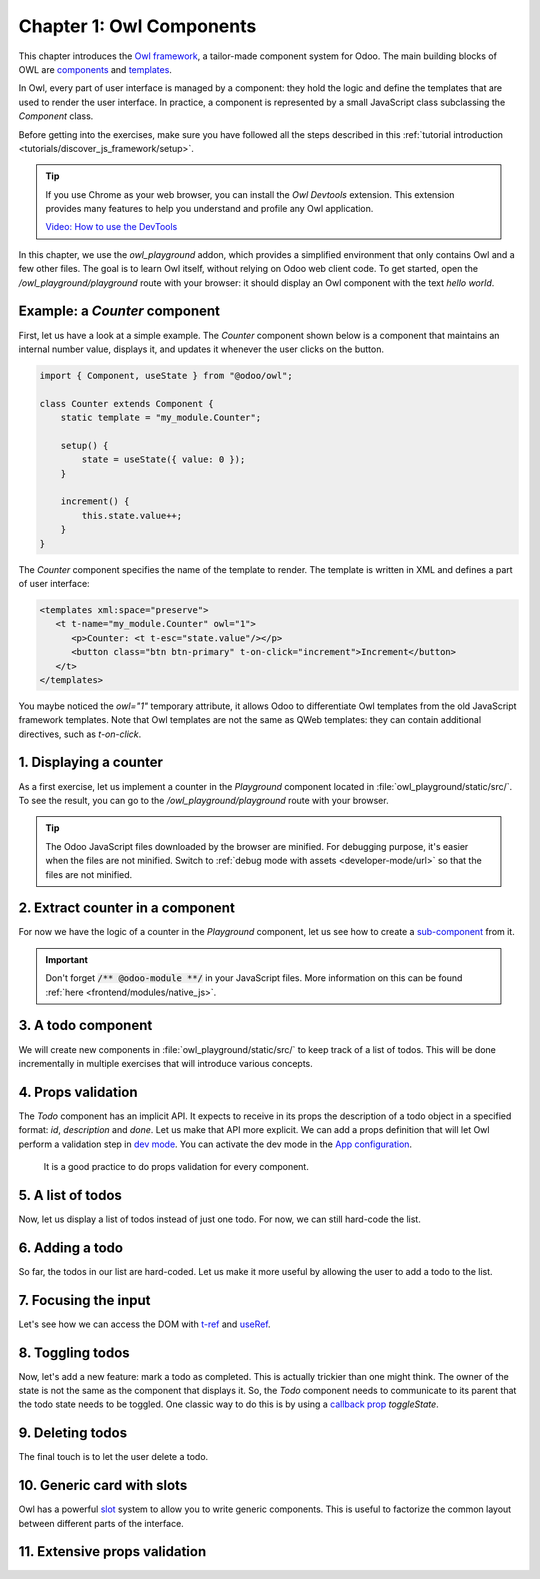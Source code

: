 =========================
Chapter 1: Owl Components
=========================

This chapter introduces the `Owl framework <https://github.com/odoo/owl>`_, a tailor-made component
system for Odoo. The main building blocks of OWL are `components
<{OWL_PATH}/doc/reference/component.md>`_ and `templates <{OWL_PATH}/doc/reference/templates.md>`_.

In Owl, every part of user interface is managed by a component: they hold the logic and define the
templates that are used to render the user interface. In practice, a component is represented by a
small JavaScript class subclassing the `Component` class.

Before getting into the exercises, make sure you have followed all the steps described in this
:ref:`tutorial introduction <tutorials/discover_js_framework/setup>`.

.. spoiler:: Solutions

   The solutions for each exercise of the chapter are hosted on the `official Leansoft Tutorials
   repository
   <https://github.com/odoo/tutorials/commits/{CURRENT_MAJOR_BRANCH}-solutions/owl_playground>`_. It
   is recommended to try to solve them first without looking at the solution!

.. tip::
   If you use Chrome as your web browser, you can install the `Owl Devtools` extension. This
   extension provides many features to help you understand and profile any Owl application.

   `Video: How to use the DevTools <https://www.youtube.com/watch?v=IUyQjwnrpzM>`_

In this chapter, we use the `owl_playground` addon, which provides a simplified environment that
only contains Owl and a few other files. The goal is to learn Owl itself, without relying on Odoo
web client code. To get started, open the `/owl_playground/playground` route with your browser: it
should display an Owl component with the text *hello world*.

Example: a `Counter` component
==============================

First, let us have a look at a simple example. The `Counter` component shown below is a component
that maintains an internal number value, displays it, and updates it whenever the user clicks on the
button.

.. code-block:: js

   import { Component, useState } from "@odoo/owl";

   class Counter extends Component {
       static template = "my_module.Counter";

       setup() {
           state = useState({ value: 0 });
       }

       increment() {
           this.state.value++;
       }
   }

The `Counter` component specifies the name of the template to render. The template is written in XML
and defines a part of user interface:

.. code-block:: xml

   <templates xml:space="preserve">
      <t t-name="my_module.Counter" owl="1">
         <p>Counter: <t t-esc="state.value"/></p>
         <button class="btn btn-primary" t-on-click="increment">Increment</button>
      </t>
   </templates>

You maybe noticed the `owl="1"` temporary attribute, it allows Odoo to differentiate Owl
templates from the old JavaScript framework templates. Note that Owl templates are not the same
as QWeb templates: they can contain additional directives, such as `t-on-click`.

1. Displaying a counter
=======================

As a first exercise, let us implement a counter in the `Playground` component located in
:file:`owl_playground/static/src/`. To see the result, you can go to the `/owl_playground/playground`
route with your browser.

.. exercise::

   #. Modify :file:`playground.js` so that it acts as a counter like in the example above. You will
      need to use the `useState hook
      <{OWL_PATH}/doc/reference/hooks.md#usestate>`_ so that the component is re-rendered
      whenever any part of the state object that has been read by this component is modified.
   #. In the same component, create an `increment` method.
   #. Modify the template in :file:`playground.xml` so that it displays your counter variable. Use
      `t-esc <{OWL_PATH}/doc/reference/templates.md#outputting-data>`_ to output the data.
   #. Add a button in the template and specify a `t-on-click
      <{OWL_PATH}/doc/reference/event_handling.md#event-handling>`_ attribute in the button to
      trigger the `increment` method whenever the button is clicked.

.. image:: 01_owl_components/counter.png
   :scale: 70%
   :align: center

.. tip::
   The Odoo JavaScript files downloaded by the browser are minified. For debugging purpose, it's
   easier when the files are not minified. Switch to
   :ref:`debug mode with assets <developer-mode/url>` so that the files are not minified.

2. Extract counter in a component
=================================

For now we have the logic of a counter in the `Playground` component, let us see how to create a
`sub-component <{OWL_PATH}/doc/reference/component.md#sub-components>`_ from it.

.. exercise::

   #. Extract the counter code from the `Playground` component into a new `Counter` component.
   #. You can do it in the same file first, but once it's done, update your code to move the
      `Counter` in its own folder and file. Import it relatively from `./counter/counter`. Make sure
      the template is in its own file, with the same name.

.. important::
   Don't forget :code:`/** @odoo-module **/` in your JavaScript files. More information on this can
   be found :ref:`here <frontend/modules/native_js>`.

3. A todo component
===================

We will create new components in :file:`owl_playground/static/src/` to keep track of a list of
todos. This will be done incrementally in multiple exercises that will introduce various concepts.

.. exercise::

   #. Create a `Todo` component that receive a `todo` object in `props
      <{OWL_PATH}/doc/reference/props.md>`_, and display it. It should show something like
      **3. buy milk**.
   #. Add the Bootstrap classes `text-muted` and `text-decoration-line-through` on the task if it is
      done. To do that, you can use `dynamic attributes
      <{OWL_PATH}/doc/reference/templates.md#dynamic-attributes>`_.
   #. Modify :file:`owl_playground/static/src/playground.js` and
      :file:`owl_playground/static/src/playground.xml` to display your new `Todo` component with
      some hard-coded props to test it first.

      .. example::

         .. code-block:: javascript

            setup() {
                ...
                this.todo = { id: 3, description: "buy milk", done: false };
            }

.. image:: 01_owl_components/todo.png
   :scale: 70%
   :align: center

.. seealso::
   `Owl: Dynamic class attributes <{OWL_PATH}/doc/reference/templates.md#dynamic-class-attribute>`_

4. Props validation
===================

The `Todo` component has an implicit API. It expects to receive in its props the description of a
todo object in a specified format: `id`, `description` and `done`. Let us make that API more
explicit. We can add a props definition that will let Owl perform a validation step in `dev mode
<{OWL_PATH}/doc/reference/app.md#dev-mode>`_. You can activate the dev mode in the `App
configuration <{OWL_PATH}/doc/reference/app.md#configuration>`_.

 It is a good practice to do props validation for every component.

.. exercise::

   #. Add `props validation <{OWL_PATH}/doc/reference/props.md#props-validation>`_ to the `Todo`
      component.
   #. Open the :guilabel:`Console` tab of your browser's dev tools and make sure the props
      validation passes in dev mode, which is activated by default in `owl_playground`. The dev mode
      can be activated and deactivated by modifying the `dev` attribute in the in the `config`
      parameter of the `mount <{OWL_PATH}/doc/reference/app.md#mount-helper>`_ function in
      :file:`owl_playground/static/src/main.js`.
   #. Remove `done` from the props and reload the page. The validation should fail.

5. A list of todos
==================

Now, let us display a list of todos instead of just one todo. For now, we can still hard-code the
list.

.. exercise::

   #. Change the code to display a list of todos instead of just one. Create a new `TodoList`
      component to hold the `Todo` components and use `t-foreach
      <{OWL_PATH}/doc/reference/templates.md#loops>`_ in its template.
   #. Think about how it should be keyed with the `t-key` directive.

.. image:: 01_owl_components/todo_list.png
   :scale: 70%
   :align: center

6. Adding a todo
================

So far, the todos in our list are hard-coded. Let us make it more useful by allowing the user to add
a todo to the list.

.. exercise::

   #. Add an input above the task list with placeholder *Enter a new task*.
   #. Add an `event handler <{OWL_PATH}/doc/reference/event_handling.md>`_ on the `keyup` event
      named `addTodo`.
   #. Implement `addTodo` to check if enter was pressed (:code:`ev.keyCode === 13`), and in that
      case, create a new todo with the current content of the input as the description and clear the
      input of all content.
   #. Make sure the todo has a unique id. It can be just a counter that increments at each todo.
   #. Wrap the todo list in a `useState` hook to let Owl know that it should update the UI when the
      list is modified.
   #. Bonus point: don't do anything if the input is empty.

      .. code-block:: javascript

         this.todos = useState([]);

.. image:: 01_owl_components/create_todo.png
   :scale: 70%
   :align: center

.. seealso::
   `Owl: Reactivity <{OWL_PATH}/doc/reference/reactivity.md>`_

7. Focusing the input
=====================

Let's see how we can access the DOM with `t-ref <{OWL_PATH}/doc/reference/refs.md>`_ and `useRef
<{OWL_PATH}/doc/reference/hooks.md#useref>`_.

.. exercise::

   #. Focus the `input` from the previous exercise when the dashboard is `mounted
      <{OWL_PATH}/doc/reference/component.md#mounted>`_. This this should be done from the
      `TodoList` component.
   #. Bonus point: extract the code into a specialized `hook <{OWL_PATH}/doc/reference/hooks.md>`_
      `useAutofocus` in a new :file:`owl_playground/utils.js` file.

.. seealso::
   `Owl: Component lifecycle <{OWL_PATH}/doc/reference/component.md#lifecycle>`_

8. Toggling todos
=================

Now, let's add a new feature: mark a todo as completed. This is actually trickier than one might
think. The owner of the state is not the same as the component that displays it. So, the `Todo`
component needs to communicate to its parent that the todo state needs to be toggled. One classic
way to do this is by using a `callback prop
<{OWL_PATH}/doc/reference/props.md#binding-function-props>`_ `toggleState`.

.. exercise::

   #. Add an input with the attribute :code:`type="checkbox"` before the id of the task, which must
      be checked if the state `done` is true.

      .. tip::
         QWeb does not create attributes computed with the `t-att` directive if it evaluates to a
         falsy value.

   #. Add a callback props `toggleState`.
   #. Add a `click` event handler on the input in the `Todo` component and make sure it calls the
      `toggleState` function with the todo id.
   #. Make it work!

.. image:: 01_owl_components/toggle_todo.png
   :scale: 70%
   :align: center

9. Deleting todos
=================

The final touch is to let the user delete a todo.

.. exercise::

   #. Add a new callback prop `removeTodo`.
   #. Insert :code:`<span class="fa fa-remove"/>` in the template of the `Todo` component.
   #. Whenever the user clicks on it, it should call the `removeTodo` method.

      .. tip::
         If you're using an array to store your todo list, you can use the JavaScript `splice`
         function to remove a todo from it.

   .. code-block::

      // find the index of the element to delete
      const index = list.findIndex((elem) => elem.id === elemId);
      if (index >= 0) {
          // remove the element at index from list
          list.splice(index, 1);
      }

.. image:: 01_owl_components/delete_todo.png
   :scale: 70%
   :align: center

.. _tutorials/discover_js_framework/generic_card:

10. Generic card with slots
===========================

Owl has a powerful `slot <{OWL_PATH}/doc/reference/slots.md>`_ system to allow you to write generic
components. This is useful to factorize the common layout between different parts of the interface.

.. exercise::

   #. Insert a new `Card` component between the `Counter` and `Todolist` components. Use the
      following Bootstrap HTML structure for the card:

      .. code-block:: html

         <div class="card" style="width: 18rem;">
             <img src="..." class="card-img-top" alt="..." />
             <div class="card-body">
                 <h5 class="card-title">Card title</h5>
                 <p class="card-text">
                     Some quick example text to build on the card title and make up the bulk
                     of the card's content.
                 </p>
                 <a href="#" class="btn btn-primary">Go somewhere</a>
             </div>
         </div>

   #. This component should have two slots: one slot for the title, and one for the content (the
      default slot). It should be possible to use the `Card` component as follows:

      .. code-block:: html

         <Card>
             <t t-set-slot="title">Card title</t>
             <p class="card-text">Some quick example text...</p>
             <a href="#" class="btn btn-primary">Go somewhere</a>
         </Card>

   #. Bonus point: if the `title` slot is not given, the `h5` should not be rendered at all.

.. image:: 01_owl_components/card.png
   :scale: 70%
   :align: center

.. seealso::
   `Bootstrap: documentation on cards <https://getbootstrap.com/docs/5.2/components/card/>`_

11. Extensive props validation
==============================

.. exercise::

   #. Add prop validation on the `Card` component.
   #. Try to express in the props validation system that it requires a `default` slot, and an
      optional `title` slot.
